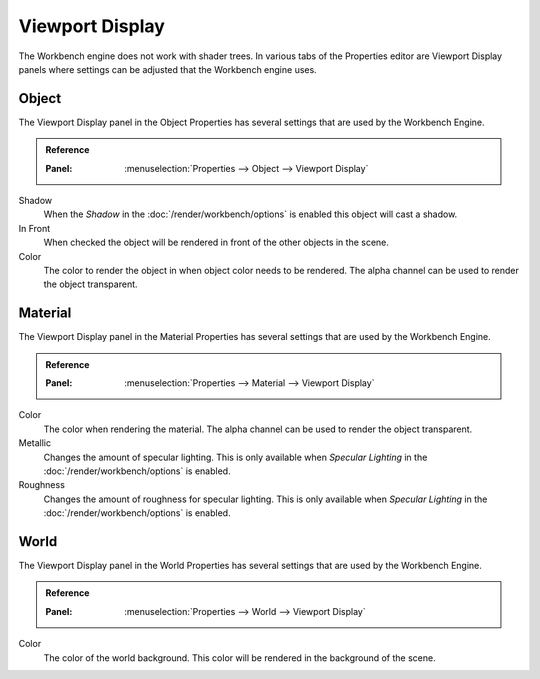 
****************
Viewport Display
****************

The Workbench engine does not work with shader trees. In various tabs of the Properties editor
are Viewport Display panels where settings can be adjusted that the Workbench engine uses.


.. _properties-object-viewport-display:

Object
======

The Viewport Display panel in the Object Properties has several settings that
are used by the Workbench Engine.

.. admonition:: Reference
   :class: refbox

   :Panel:     :menuselection:`Properties --> Object --> Viewport Display`

Shadow
   When the *Shadow* in the :doc:`/render/workbench/options` is enabled
   this object will cast a shadow.
In Front
   When checked the object will be rendered in front of the other objects in the scene.
Color
   The color to render the object in when object color needs to be rendered.
   The alpha channel can be used to render the object transparent.


.. _properties-material-viewport-display:

Material
========

The Viewport Display panel in the Material Properties has several settings that
are used by the Workbench Engine.

.. admonition:: Reference
   :class: refbox

   :Panel:     :menuselection:`Properties --> Material --> Viewport Display`

Color
   The color when rendering the material.
   The alpha channel can be used to render the object transparent.
Metallic
   Changes the amount of specular lighting. This is only available when
   *Specular Lighting* in the :doc:`/render/workbench/options` is enabled.
Roughness
   Changes the amount of roughness for specular lighting. This is only available when
   *Specular Lighting* in the :doc:`/render/workbench/options` is enabled.


.. _properties-world-viewport-display:

World
=====

The Viewport Display panel in the World Properties has several settings that
are used by the Workbench Engine.

.. admonition:: Reference
   :class: refbox

   :Panel:     :menuselection:`Properties --> World --> Viewport Display`

Color
   The color of the world background. This color will be rendered
   in the background of the scene.
